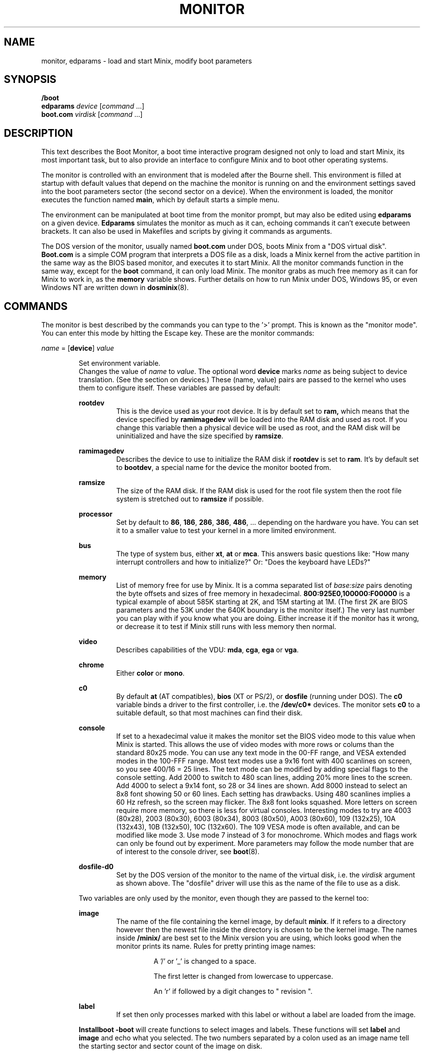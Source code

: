 .TH MONITOR 8
.SH NAME
monitor, edparams \- load and start Minix, modify boot parameters
.SH SYNOPSIS
.B /boot
.br
.B edparams
.I device
.RI [ command " ...]"
.br
.B boot.com
.I virdisk
.RI [ command " ...]"
.SH DESCRIPTION
.de SP
.if t .sp 0.4
.if n .sp
..
This text describes the Boot Monitor, a boot time interactive program designed
not only to load and start Minix, its most important task, but to also
provide an interface to configure Minix and to boot other operating systems.
.PP
The monitor is controlled with an environment that is modeled after the
Bourne shell.  This environment is filled at startup with default values
that depend on the machine the monitor is running on and the environment
settings saved into the boot parameters sector (the second sector on a
device).  When the environment is loaded, the monitor executes the function
named
.BR main ,
which by default starts a simple menu.
.PP
The environment can be manipulated at boot time from the monitor prompt,
but may also be edited using
.B edparams
on a given device.
.B Edparams
simulates the monitor as much as it can, echoing commands it can't execute
between brackets.  It can also be used in Makefiles and scripts by giving
it commands as arguments.
.PP
The DOS version of the monitor, usually named
.B boot.com
under DOS, boots Minix from a "DOS virtual disk".
.B Boot.com
is a simple COM program that interprets a DOS
file as a disk, loads a Minix kernel from the active partition in the same
way as the BIOS based monitor, and executes it to start Minix.  All the
monitor commands function in the same way, except for the
.B boot
command, it can only load Minix.  The monitor grabs as much free memory as
it can for Minix to work in, as the
.B memory
variable shows.  Further details on how to run Minix under DOS, Windows 95,
or even Windows NT are written down in
.BR dosminix (8).
.SH COMMANDS
The monitor is best described by the commands you can type to the '>'
prompt.  This is known as the "monitor mode".  You can enter this mode by
hitting the Escape key.  These are the monitor commands:
.PP
\fIname\fP = [\fBdevice\fP] \fIvalue\fP
.SP
.RS
Set environment variable.
.br
Changes the value of
.I name
to
.IR value .
The optional word
.B device
marks
.I name
as being subject to device translation.  (See the section on devices.)  These
(name, value) pairs are passed to the kernel who uses them to configure
itself.  These variables are passed by default:
.SP
.B rootdev
.RS
This is the device used as your root device.  It is by default set to
.BR ram,
which means that the device specified by
.B ramimagedev
will be loaded into the RAM disk and used as root.  If you change this
variable then a physical device will be used as root, and the RAM disk will
be uninitialized and have the size specified by
.BR ramsize .
.RE
.SP
.B ramimagedev
.RS
Describes the device to use to initialize the RAM disk if
.B rootdev
is set to
.BR ram .
It's by default set to
.BR bootdev ,
a special name for the device the monitor booted from.
.RE
.SP
.B ramsize
.RS
The size of the RAM disk.  If the RAM disk is used for the root file system
then the root file system is stretched out to
.B ramsize
if possible.
.RE
.SP
.B processor
.RS
Set by default to
.BR 86 ,
.BR 186 ,
.BR 286 ,
.BR 386 ,
.BR 486 ", ..."
depending on the hardware you have.  You can set it to a smaller value to
test your kernel in a more limited environment.
.RE
.SP
.B bus
.RS
The type of system bus, either
.BR xt ,
.BR at
or
.BR mca .
This answers basic questions like: "How many interrupt controllers and how
to initialize?"  Or: "Does the keyboard have LEDs?"
.RE
.SP
.B memory
.RS
List of memory free for use by Minix.  It is a comma separated list of
.IR base:size
pairs denoting the byte offsets and sizes of free memory in hexadecimal.
.B "800:925E0,100000:F00000"
is a typical example of about 585K starting at 2K, and 15M starting at 1M.
(The first 2K are BIOS parameters and the 53K under the 640K boundary is
the monitor itself.)  The very last number you can play with if you know
what you are doing.  Either increase it if the monitor has it wrong, or
decrease it to test if Minix still runs with less memory then normal.
.RE
.SP
.B video
.RS
Describes capabilities of the VDU:
.BR mda ,
.BR cga ,
.B ega
or
.BR vga .
.RE
.SP
.B chrome
.RS
Either
.B color
or
.BR mono .
.RE
.SP
.B c0
.RS
By default
.B at
(AT compatibles),
.B bios
(XT or PS/2), or
.B dosfile
(running under DOS).
The
.B c0
variable binds a driver to the first controller, i.e. the
.B /dev/c0*
devices.  The monitor sets
.B c0
to a suitable default, so that most machines can find their disk.
.RE
.SP
.B console
.RS
If set to a hexadecimal value it makes the monitor set the BIOS video mode to
this value when Minix is started.
This allows the use of video modes with more rows or colums than the
standard 80x25 mode.  You can use any text mode in the 00-FF range, and VESA
extended modes in the 100-FFF range.  Most text modes use a 9x16 font with
400 scanlines on screen, so you see 400/16 = 25 lines.  The text mode can be
modified by adding special flags to the console setting.  Add
2000 to switch to 480 scan lines, adding 20% more lines to the screen.  Add
4000 to select a 9x14 font, so 28 or 34 lines are shown.  Add 8000 instead
to select an 8x8 font showing 50 or 60 lines.  Each setting has drawbacks.
Using 480 scanlines implies a 60 Hz refresh, so the screen may flicker.  The
8x8 font looks squashed.  More letters on screen require more memory, so there
is less for virtual consoles.  Interesting modes to try are 4003 (80x28),
2003 (80x30), 6003 (80x34), 8003 (80x50), A003 (80x60), 109 (132x25),
10A (132x43), 10B (132x50), 10C (132x60).  The 109 VESA mode is often
available, and can be modified like mode 3.  Use mode 7 instead of 3 for
monochrome.  Which modes and flags work can only be found out by experiment.
More parameters may follow the mode number that are of interest
to the console driver, see
.BR boot (8).
.RE
.SP
.B dosfile-d0
.RS
Set by the DOS version of the monitor to the name of the virtual disk, i.e.
the
.I virdisk
argument as shown above.  The "dosfile" driver
will use this as the name of the file to use as a disk.
.RE
.SP
Two variables are only used by the monitor, even though they are passed to the
kernel too:
.SP
.B image
.RS
The name of the file containing the kernel image, by default
.BR minix .
If it refers to a directory however then the newest file inside the
directory is chosen to be the kernel image.  The names inside
.B /minix/
are best set to the Minix version you are using, which looks good when the
monitor prints its name.  Rules for pretty printing image names:
.RS
.SP
A '/' or '_' is changed to a space.
.SP
The first letter is changed from lowercase to uppercase.
.SP
An 'r' if followed by a digit changes to " revision ".
.RE
.RE
.SP
.B label
.RS
If set then only processes marked with this label or without a label are
loaded from the image.
.RE
.SP
.B Installboot \-boot
will create functions to select images and labels.  These functions will set
.B label
and
.B image
and echo what you selected.  The two numbers separated by a colon used as an
image name tell the starting sector and sector count of the image on disk.
.RE
.SP
\fIname\fP() \fIcommand\fP
.RS
Define function.
.br
Functions may be used to bundle a set of commands, so that you can easily
boot Minix with a different set of parameters then normal.  E.g.
.SP
.RS
ram() { rootdev=ram; boot }
.RE
.SP
will allow you to run Minix with the root device on RAM for a change, if you
normally use a real device as root.  There are three predefined functions,
.BR leader ,
with default value an
.B echo
command that shows the monitor's startup banner,
.BR main ,
with default value
.BR menu ,
and
.BR trailer ,
with default value a command that clears the screen.
The monitor executes
.B leader;main
at startup to show the banner message and a menu.  The
.B trailer
function is executed just before Minix is started.  These three functions can
be redefined as you please.
.RE
.SP
\fIname\fP(\fIkey\fP) \fIcommand\fP
.RS
Define kernel selecting function.
.br
The menu command uses functions like these to add menu entries to select
a different kernel from a boot disk.
.B Installboot \-boot
produces these functions when the images are labeled.  The label
.B AT
would give:
.SP
.RS
AT(a) {label=AT;image=42:626;echo AT kernel selected;menu}
.RE
.SP
With the menu option:
.SP
.RS
a	Select AT kernel
.RE
.SP
Typing
.B a
will then execute the
.B AT
function above.
.RE
.SP
\fIname\fP(\fIkey\fP,\fItext\fP) \fIcommand\fP
.RS
User defined menu option.
.br
This variant may be used to make any menu entry you like:
.SP
.RS
dos(d,Boot MS-DOS) boot d0p0
.RE
.SP
.I Text
may be anything, even parentheses if they match.
.RE
.SP
.I name
.RS
Call function.
.br
If
.I name
is a user defined function then its value is expanded and executed in place of
.IR name .
Try a recursive one like 'rec() {rec;xx}' one day.  You can see the monitor
run out of space with nice messages about using
.BR chmem (1)
to increase it's heap.
.RE
.SP
\fBboot\fP [\fB\-\fP\fIopts\fP]
.br
\fBboot\fP \fIdevice\fP
.RS
Boot Minix or another O.S.
.br
Without an argument,
.B boot
will load and execute the Minix image named by the
.B image
variable.  With options the variable
.B bootopts
is first set to
.BI \- opts
before Minix is started, and unset when Minix returns.  With a
.I device
argument,
.B boot
loads the boot sector of
.I device
into memory and jumps to it, starting another operating system.  You would
normally use partitions on the first hard disk for this command (d0p[0\-3]),
using d0 will also work (choosing the active partition).  One can also boot
devices on the second hard disk (d1, d1p[0\-3]) if the bootstrap writer did
not hardwire the disk number to disk 0.
.br
Some Operating Systems can only be booted from the active partition, if
you use a '*', e.g.
.BR "boot *d0p2" ,
then partition 2 is first made active.  You'll then need to use
.SP
.RS
.BI "installboot \-m /dev/c0d0 /usr/mdec/jumpboot" " keys"
.RE
.SP
with
.I keys
chosen so that Minix is booted at startup.  (See
.BR installboot (8).)
.RE
.SP
\fBctty\fP \fIn\fP
.RS
Copies output to and takes input from serial line
.I n
(0-3) at 9600 baud, 8 bits, no parity.
This allows you to control a Minix system remotely through an RS-232
connection.
.RE
.SP
\fBdelay\fP [\fImsec\fP]
.RS
Delay (500 msec default).
.br
Fast booting speed was one of the objectives when this program was created,
so a hard disk boot usually takes only a fraction of a second.  If you need
some time (to hit Escape, or stare at the numbers) you can use
.B delay
to make the monitor pause for a specified number of milliseconds.
.RE
.SP
\fBecho\fP \fIword\fP ...
.RS
Print these words.
.br
Used to display messages, like the startup banner.  Echo normally prints
the words with spaces in between and a newline at the end.  Echo understands
special '\e' escape sequences as follows:
.RS
.SP
\e	(At the end) Don't print a newline.
.br
\en	Print a newline.
.br
\ev	Print the monitor's version numbers.
.br
\ec	Clear the screen.
.br
\ew	Wait until a RETURN is typed
.br
\e\e	Print a backslash.
.RE
.RE
.SP
\fBls\fP [\fIdirectory\fP]
.RS
List contents of a directory.
.br
Useful when looking for kernel images.
.RE
.SP
.B menu
.RS
Menu driven startup.
.br
This command allows you to execute functions defined with a
.IR key .
If no menu functions have been defined then
.B menu
will use this one hidden built-in function:
.SP
.RS
*(=,Start Minix) boot
.SP
.RE
Kernel selecting functions only add new options to this set, but if you
define a two argument function yourself then the above one is no longer
shown, allowing you to customize the menu completely.  Your first
function definition should therefore be one that starts Minix.
.SP
Menu entries are shown in the same order as
.B set
shows them.  If you don't like the order then you have to unset the
functions and retype them in the proper order.
.SP
If you type a key then a scheduled trap is killed and the appropriate menu
function is executed.  If you need more time to choose then hit the
spacebar.  A key not on the menu also kills a trap, but does nothing more.
.RE
.SP
.B save
.RS
Save environment.
.br
This will save all the environment variables and functions with nondefault
values to the parameter sector (the second sector on the boot device), so
they are automatically set the next time you boot the monitor.
.RE
.SP
.B set
.RS
Show environment.
.br
Show the current values of the environment variables and functions.  Default
values are shown between parentheses to distinguish them from values that
were explicitly set.
.RE
.SP
\fBtrap\fP \fImsec\fP \fIfunction\fP
.RS
Schedule function.
.br
Schedules a function to be executed after
.I msec
milliseconds.  Only the monitor mode cannot be interrupted, a scheduled trap
is killed when the prompt is printed.  Example:
.SP
.RS
main() {trap 10000 boot; menu}
.RE
.SP
This gives you 10 seconds to choose a menu option before Minix is booted.
.RE
.SP
\fBunset\fP \fIname\fP ...
.RS
Unset environment variables.
.br
Removes the named variables and functions from the environment, and sets
special variables back to their default values.  This is also the only way
to remove the "device name translation" property from a variable.
.RE
.SP
\fBexit\fP
.RS
Exit the monitor.
.br
Reboot the machine, exit to Minix or exit to DOS as appropriate.
.RE
.SP
\fBoff\fP
.RS
Turn the PC off.
.br
If the PC supports power management then turn it off, otherwise
print some error messages and do nothing.
.RE
.SP
\fB{\fP \fIcommand\fP; ... \fB}\fP
.RS
Bundle commands.
.br
Treat a number of commands as a single command.  Used for function
definitions when a function body must contain more than one command.
.RE
.SH DEVICES
The Minix kernel can't do anything with device names, so they have to be
translated to device numbers before they are passed to the kernel.  This
number is found under the st_rdev field (see
.BR stat (2))
of the file on the boot file system.  The monitor will look for the device
file with the working directory set to '/dev'.  If it can't find the device
name then it will translate names like 'ram', 'fd1', 'c0d1p0', 'c1d0p2s0',
and even the obsolete 'hd2a' to what it itself thinks the numbers should be.
.PP
The special name
.B bootdev
is translated to the name of the device booted from, like 'fd0',
or 'c0d0p1s0', and then searched for in /dev.
.B Bootdev
can only be translated to a device for the first controller, and only if
the disks on that controller are numbered without "gaps".  (The master
device on the second IDE channel is always d2 on Minix.  The BIOS will
call it disk 0, 1, or 2 depending on the number of disks on the first
IDE channel.)
.SP
Controller numbers are meaningless to the BIOS, so everything is assumed to
be attached to controller 0.  You can omit
.B c0
for device names, and it is best to always omit
.B c0
for the
.B boot
command, and to always use the full name for variables passed to Minix.
.SH EXTENSIONS
A few extensions have been made to this program for kernel hackers.  They
may be triggered by setting bits in the flags word in the kernel startup
code (the mpx file.)  The flag bits are:
.TP 10
0x0001
Call kernel in 386 mode.
.TP
0x0002
Do not make space for the bss areas of processes other than the kernel.
.TP
0x0004
Use the stack size set by
.BR chmem (1).
.TP
0x0008
Load MM, FS, etc. into extended memory.
.TP
0x0010
No need to patch process sizes into the kernel.
.TP
0x0020
The kernel can return to the monitor on halt or reboot.
.TP
0x0040
Offer generic BIOS support instead of just INT 13 (disk I/O).
.TP
0x0080
Pass memory lists for free and used memory (processes).
.TP
0x0100
Kernel returns monitor code on shutdown in boot parameters array.
.SH "SEE ALSO"
.BR controller (4),
.BR installboot (8),
.BR usage (8),
.BR boot (8),
.BR dosminix (8).
.SH BUGS
The
.B delay
command will hang forever on the original IBM PC (not the XT!).  Not that it
matters, as everything takes forever on that box.
.PP
By redefining
.B leader
one can easily hide the identity of this program.
.SH ACKNOWLEDGMENTS
Earl Chew, for the inspiration his ShoeLace package provided, unless he wants
to file a "look and feel" suit against me, then I will say I modeled it after
the Sun ROM boot monitor, which is also true.
.SH AUTHOR
Kees J. Bot (kjb@cs.vu.nl)
.\"
.\" $PchId: monitor.8,v 1.11 2002/02/27 19:36:34 philip Exp $
